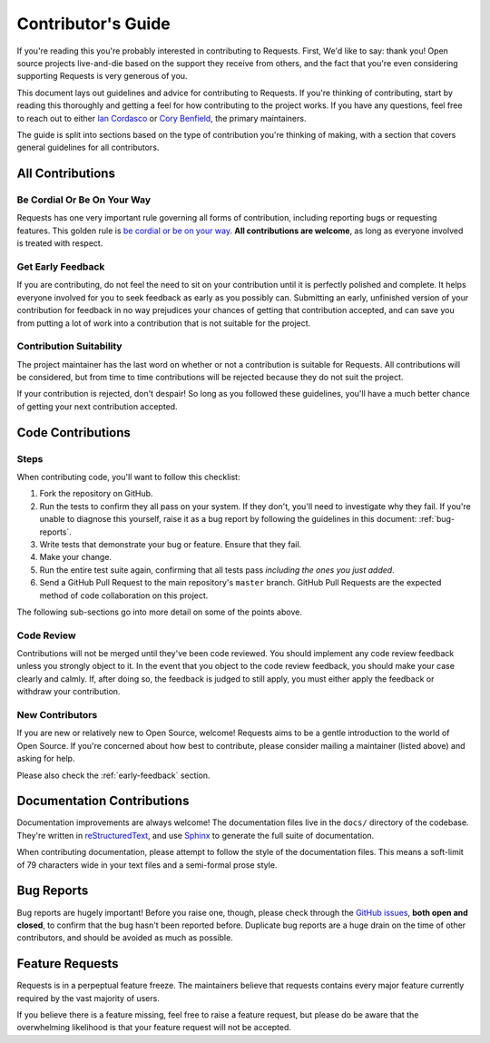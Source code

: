.. _contributing:

Contributor's Guide
===================

If you're reading this you're probably interested in contributing to
Requests. First, We'd like to say: thank you! Open source projects
live-and-die based on the support they receive from others, and the fact that
you're even considering supporting Requests is very generous of
you.

This document lays out guidelines and advice for contributing to Requests.
If you're thinking of contributing, start by reading this thoroughly and
getting a feel for how contributing to the project works. If you have any
questions, feel free to reach out to either `Ian Cordasco`_ or `Cory Benfield`_,
the primary maintainers.

The guide is split into sections based on the type of contribution you're
thinking of making, with a section that covers general guidelines for all
contributors.

.. _Ian Cordasco: http://www.coglib.com/~icordasc/
.. _Cory Benfield: https://lukasa.co.uk/about


All Contributions
-----------------

Be Cordial Or Be On Your Way
~~~~~~~~~~~~~~~~~~~~~~~~~~~~

Requests has one very important rule governing all forms of contribution,
including reporting bugs or requesting features. This golden rule is
`be cordial or be on your way`_. **All contributions are welcome**, as long as
everyone involved is treated with respect.

.. _be cordial or be on your way: http://kennethreitz.org/be-cordial-or-be-on-your-way/

.. _early-feedback:

Get Early Feedback
~~~~~~~~~~~~~~~~~~

If you are contributing, do not feel the need to sit on your contribution until
it is perfectly polished and complete. It helps everyone involved for you to
seek feedback as early as you possibly can. Submitting an early, unfinished
version of your contribution for feedback in no way prejudices your chances of
getting that contribution accepted, and can save you from putting a lot of work
into a contribution that is not suitable for the project.

Contribution Suitability
~~~~~~~~~~~~~~~~~~~~~~~~

The project maintainer has the last word on whether or not a contribution is
suitable for Requests. All contributions will be considered, but from time
to time contributions will be rejected because they do not suit the project.

If your contribution is rejected, don't despair! So long as you followed these
guidelines, you'll have a much better chance of getting your next contribution
accepted.


Code Contributions
------------------

Steps
~~~~~

When contributing code, you'll want to follow this checklist:

1. Fork the repository on GitHub.
2. Run the tests to confirm they all pass on your system. If they don't, you'll
   need to investigate why they fail. If you're unable to diagnose this
   yourself, raise it as a bug report by following the guidelines in this
   document: :ref:`bug-reports`.
3. Write tests that demonstrate your bug or feature. Ensure that they fail.
4. Make your change.
5. Run the entire test suite again, confirming that all tests pass *including
   the ones you just added*.
6. Send a GitHub Pull Request to the main repository's ``master`` branch.
   GitHub Pull Requests are the expected method of code collaboration on this
   project.

The following sub-sections go into more detail on some of the points above.

Code Review
~~~~~~~~~~~

Contributions will not be merged until they've been code reviewed. You should
implement any code review feedback unless you strongly object to it. In the
event that you object to the code review feedback, you should make your case
clearly and calmly. If, after doing so, the feedback is judged to still apply,
you must either apply the feedback or withdraw your contribution.

New Contributors
~~~~~~~~~~~~~~~~

If you are new or relatively new to Open Source, welcome! Requests aims to
be a gentle introduction to the world of Open Source. If you're concerned about
how best to contribute, please consider mailing a maintainer (listed above) and
asking for help.

Please also check the :ref:`early-feedback` section.

Documentation Contributions
---------------------------

Documentation improvements are always welcome! The documentation files live in
the ``docs/`` directory of the codebase. They're written in
`reStructuredText`_, and use `Sphinx`_ to generate the full suite of
documentation.

When contributing documentation, please attempt to follow the style of the
documentation files. This means a soft-limit of 79 characters wide in your text
files and a semi-formal prose style.

.. _reStructuredText: http://docutils.sourceforge.net/rst.html
.. _Sphinx: http://sphinx-doc.org/index.html


.. _bug-reports:

Bug Reports
-----------

Bug reports are hugely important! Before you raise one, though, please check
through the `GitHub issues`_, **both open and closed**, to confirm that the bug
hasn't been reported before. Duplicate bug reports are a huge drain on the time
of other contributors, and should be avoided as much as possible.

.. _GitHub issues: https://github.com/kennethreitz/requests/issues


Feature Requests
----------------

Requests is in a perpeptual feature freeze. The maintainers believe that
requests contains every major feature currently required by the vast majority
of users.

If you believe there is a feature missing, feel free to raise a feature
request, but please do be aware that the overwhelming likelihood is that your
feature request will not be accepted.
